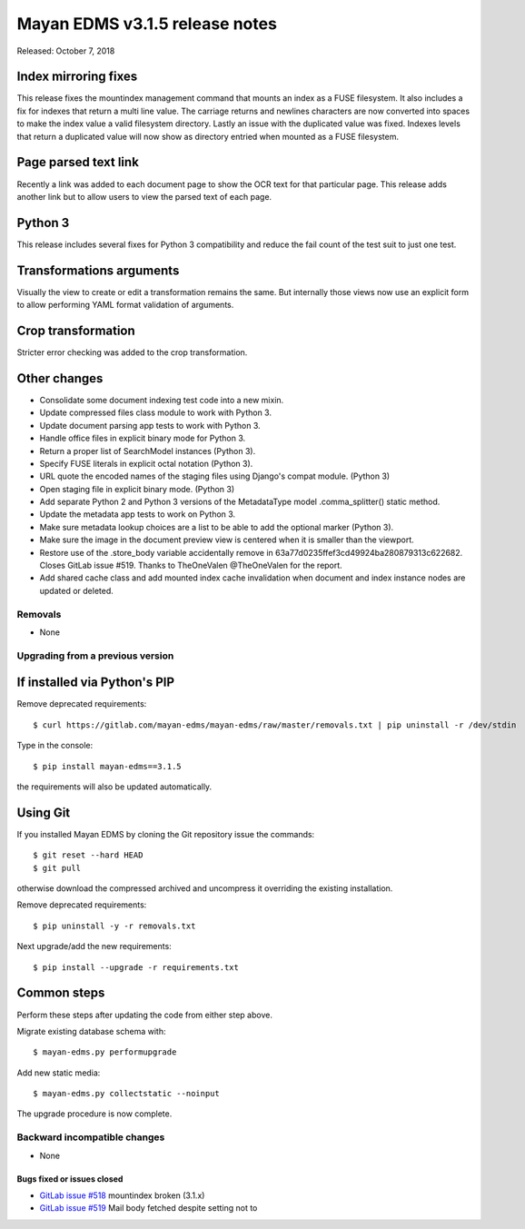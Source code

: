 ===============================
Mayan EDMS v3.1.5 release notes
===============================

Released: October 7, 2018

Index mirroring fixes
~~~~~~~~~~~~~~~~~~~~~
This release fixes the mountindex management command that mounts an index
as a FUSE filesystem. It also includes a fix for indexes that return a
multi line value. The carriage returns and newlines characters are now
converted into spaces to make the index value a valid filesystem directory.
Lastly an issue with the duplicated value was fixed. Indexes levels that
return a duplicated value will now show as directory entried when mounted
as a FUSE filesystem.

Page parsed text link
~~~~~~~~~~~~~~~~~~~~~
Recently a link was added to each document page to show the OCR text for
that particular page. This release adds another link but to allow users
to view the parsed text of each page.

Python 3
~~~~~~~~
This release includes several fixes for Python 3 compatibility and reduce
the fail count of the test suit to just one test.

Transformations arguments
~~~~~~~~~~~~~~~~~~~~~~~~~
Visually the view to create or edit a transformation remains the same. But
internally those views now use an explicit form to allow performing YAML
format validation of arguments.

Crop transformation
~~~~~~~~~~~~~~~~~~~
Stricter error checking was added to the crop transformation.


Other changes
~~~~~~~~~~~~~
* Consolidate some document indexing test code into a new mixin.
* Update compressed files class module to work with Python 3.
* Update document parsing app tests to work with Python 3.
* Handle office files in explicit binary mode for Python 3.
* Return a proper list of SearchModel instances (Python 3).
* Specify FUSE literals in explicit octal notation (Python 3).
* URL quote the encoded names of the staging files using Django's compat
  module. (Python 3)
* Open staging file in explicit binary mode. (Python 3)
* Add separate Python 2 and Python 3 versions of the MetadataType model
  .comma_splitter() static method.
* Update the metadata app tests to work on Python 3.
* Make sure metadata lookup choices are a list to be able to add the
  optional marker (Python 3).
* Make sure the image in the document preview view is centered when it is
  smaller than the viewport.
* Restore use of the .store_body variable accidentally remove in
  63a77d0235ffef3cd49924ba280879313c622682. Closes GitLab issue #519.
  Thanks to TheOneValen @TheOneValen for the report.
* Add shared cache class and add mounted index cache invalidation when
  document and index instance nodes are updated or deleted.

Removals
--------

* None

Upgrading from a previous version
---------------------------------


If installed via Python's PIP
~~~~~~~~~~~~~~~~~~~~~~~~~~~~~

Remove deprecated requirements::

    $ curl https://gitlab.com/mayan-edms/mayan-edms/raw/master/removals.txt | pip uninstall -r /dev/stdin

Type in the console::

    $ pip install mayan-edms==3.1.5

the requirements will also be updated automatically.


Using Git
~~~~~~~~~

If you installed Mayan EDMS by cloning the Git repository issue the commands::

    $ git reset --hard HEAD
    $ git pull

otherwise download the compressed archived and uncompress it overriding the
existing installation.

Remove deprecated requirements::

    $ pip uninstall -y -r removals.txt

Next upgrade/add the new requirements::

    $ pip install --upgrade -r requirements.txt


Common steps
~~~~~~~~~~~~
Perform these steps after updating the code from either step above.

Migrate existing database schema with::

    $ mayan-edms.py performupgrade

Add new static media::

    $ mayan-edms.py collectstatic --noinput

The upgrade procedure is now complete.


Backward incompatible changes
-----------------------------

* None

Bugs fixed or issues closed
===========================

* `GitLab issue #518 <https://gitlab.com/mayan-edms/mayan-edms/issues/518>`_ mountindex broken (3.1.x)
* `GitLab issue #519 <https://gitlab.com/mayan-edms/mayan-edms/issues/519>`_ Mail body fetched despite setting not to

.. _PyPI: https://pypi.python.org/pypi/mayan-edms/
